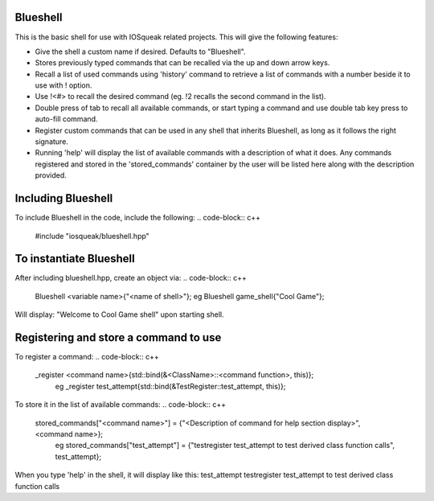 Blueshell
#############

This is the basic shell for use with IOSqueak related projects.
This will give the following features:

* Give the shell a custom name if desired. Defaults to "Blueshell".

* Stores previously typed commands that can be recalled via the
  up and down arrow keys.
  
* Recall a list of used commands using 'history' command to retrieve a
  list of commands with a number beside it to use with ! option.
  
* Use !<#> to recall the desired command (eg. !2 recalls the second
  command in the list).
  
* Double press of tab to recall all available commands, or start typing 
  a command and use double tab key press to auto-fill command.
  
* Register custom commands that can be used in any shell that 
  inherits Blueshell, as long as it follows the right signature.
  
* Running 'help' will display the list of available commands with
  a description of what it does. Any commands registered and stored
  in the 'stored_commands' container by the user will be listed here
  along with the description provided.
  
Including Blueshell
#######################

To include Blueshell in the code, include the following:
..  code-block:: c++
    #include "iosqueak/blueshell.hpp"
    
To instantiate Blueshell
####################

After including blueshell.hpp, create an object via:
..  code-block:: c++
    Blueshell <variable name>{"<name of shell>"};
    eg Blueshell game_shell{"Cool Game"};
Will display:
"Welcome to Cool Game shell" upon starting shell.

Registering and store a command to use
################################

To register a command:
..  code-block:: c++
    _register <command name>{std::bind(&<ClassName>::<command function>, this)};
	eg _register test_attempt{std::bind(&TestRegister::test_attempt, this)};
	
To store it in the list of available commands:
..  code-block:: c++
    stored_commands["<command name>"] = {"<Description of command for help section display>", <command name>};
	eg stored_commands["test_attempt"] = {"testregister test_attempt to test derived class function calls", test_attempt};
	
When you type 'help' in the shell, it will display like this:
test_attempt        testregister test_attempt to test derived class function calls

